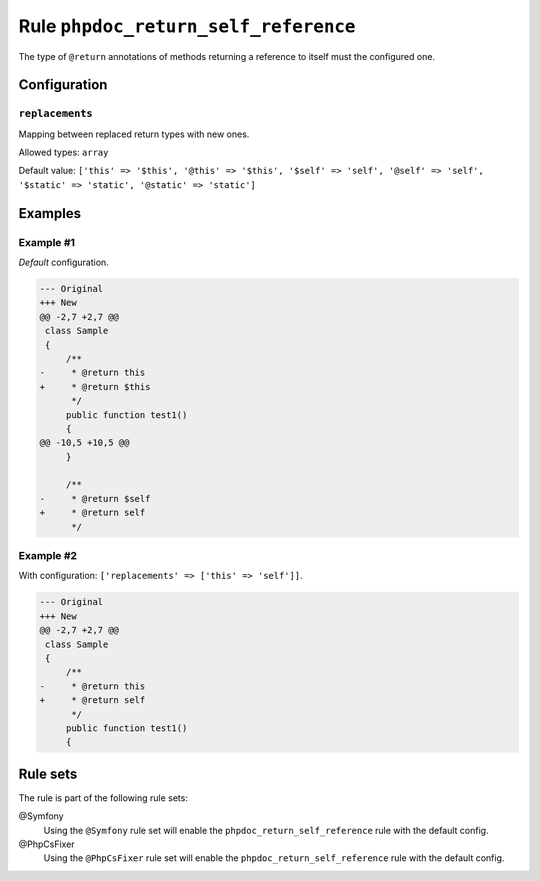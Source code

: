 =====================================
Rule ``phpdoc_return_self_reference``
=====================================

The type of ``@return`` annotations of methods returning a reference to itself
must the configured one.

Configuration
-------------

``replacements``
~~~~~~~~~~~~~~~~

Mapping between replaced return types with new ones.

Allowed types: ``array``

Default value: ``['this' => '$this', '@this' => '$this', '$self' => 'self', '@self' => 'self', '$static' => 'static', '@static' => 'static']``

Examples
--------

Example #1
~~~~~~~~~~

*Default* configuration.

.. code-block:: diff

   --- Original
   +++ New
   @@ -2,7 +2,7 @@
    class Sample
    {
        /**
   -     * @return this
   +     * @return $this
         */
        public function test1()
        {
   @@ -10,5 +10,5 @@
        }

        /**
   -     * @return $self
   +     * @return self
         */

Example #2
~~~~~~~~~~

With configuration: ``['replacements' => ['this' => 'self']]``.

.. code-block:: diff

   --- Original
   +++ New
   @@ -2,7 +2,7 @@
    class Sample
    {
        /**
   -     * @return this
   +     * @return self
         */
        public function test1()
        {

Rule sets
---------

The rule is part of the following rule sets:

@Symfony
  Using the ``@Symfony`` rule set will enable the ``phpdoc_return_self_reference`` rule with the default config.

@PhpCsFixer
  Using the ``@PhpCsFixer`` rule set will enable the ``phpdoc_return_self_reference`` rule with the default config.
